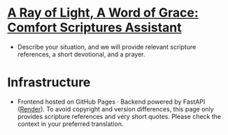 * [[https://tninja.github.io/fastapi-helloworld/][A Ray of Light, A Word of Grace: Comfort Scriptures Assistant]]

- Describe your situation, and we will provide relevant scripture references, a short devotional, and a prayer.

* Infrastructure

- Frontend hosted on GitHub Pages · Backend powered by FastAPI ([[https://dashboard.render.com/web/srv-d2n7rtv5r7bs73f7gpj0][Render]]). To avoid copyright and version differences, this page only provides scripture references and very short quotes. Please check the context in your preferred translation.

